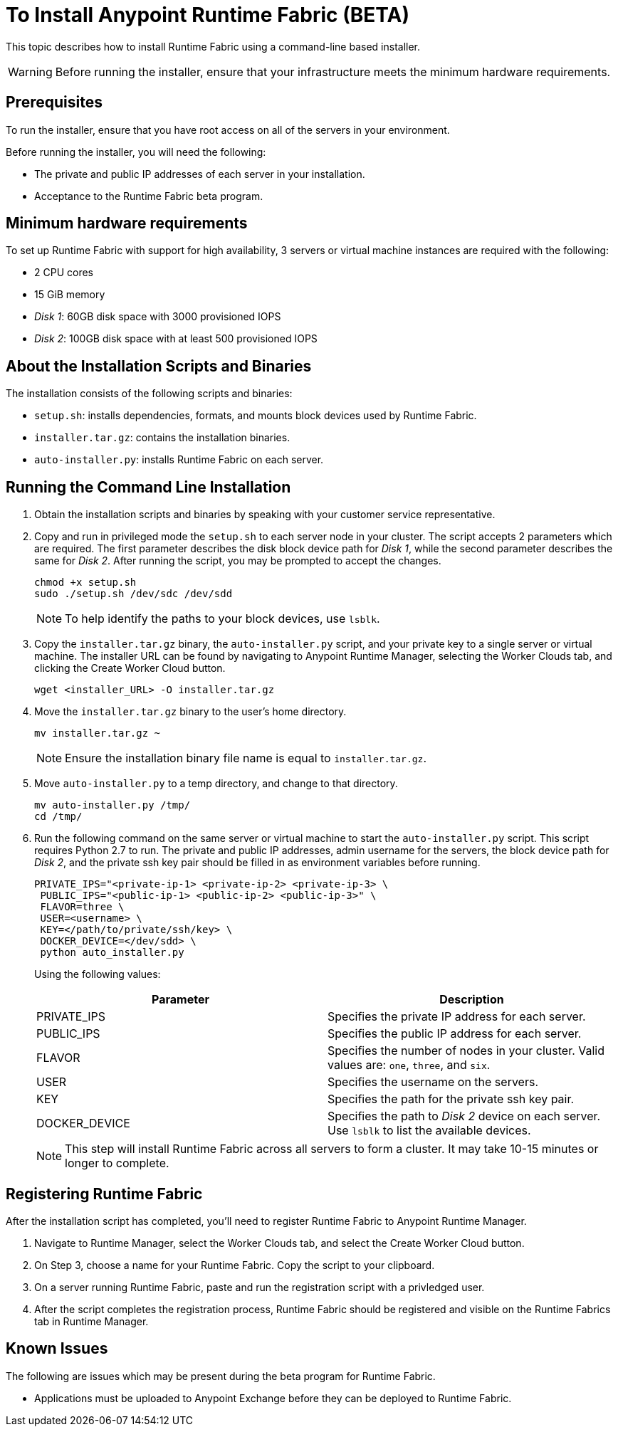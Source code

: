 = To Install Anypoint Runtime Fabric (BETA)

This topic describes how to install Runtime Fabric using a command-line based installer.

[WARNING]
====
Before running the installer, ensure that your infrastructure meets the minimum hardware requirements.
====

== Prerequisites

To run the installer, ensure that you have root access on all of the servers in your environment. 

Before running the installer, you will need the following:

* The private and public IP addresses of each server in your installation.
* Acceptance to the Runtime Fabric beta program.

== Minimum hardware requirements

To set up Runtime Fabric with support for high availability, 3 servers or virtual machine instances are required with the following:

* 2 CPU cores
* 15 GiB memory
* _Disk 1_: 60GB disk space with 3000 provisioned IOPS
* _Disk 2_: 100GB disk space with at least 500 provisioned IOPS

== About the Installation Scripts and Binaries

The installation consists of the following scripts and binaries:

* `setup.sh`: installs dependencies, formats, and mounts block devices used by Runtime Fabric.
* `installer.tar.gz`: contains the installation binaries.
* `auto-installer.py`: installs Runtime Fabric on each server.

== Running the Command Line Installation

. Obtain the installation scripts and binaries by speaking with your customer service representative.
. Copy and run in privileged mode the `setup.sh` to each server node in your cluster. The script accepts 2 parameters which are required. The first parameter describes the disk block device path for _Disk 1_, while the second parameter describes the same for _Disk 2_. After running the script, you may be prompted to accept the changes. 
+
----
chmod +x setup.sh
sudo ./setup.sh /dev/sdc /dev/sdd
----
+
[NOTE]
To help identify the paths to your block devices, use `lsblk`.
+

. Copy the `installer.tar.gz` binary, the `auto-installer.py` script, and your private key to a single server or virtual machine. The installer URL can be found by navigating to Anypoint Runtime Manager, selecting the Worker Clouds tab, and clicking the Create Worker Cloud button.
+
----
wget <installer_URL> -O installer.tar.gz
----

. Move the `installer.tar.gz` binary to the user's home directory.
+
----
mv installer.tar.gz ~
----
+
[NOTE]
Ensure the installation binary file name is equal to `installer.tar.gz`.
+

. Move `auto-installer.py` to a temp directory, and change to that directory.
+
----
mv auto-installer.py /tmp/
cd /tmp/
----

. Run the following command on the same server or virtual machine to start the `auto-installer.py` script. This script requires Python 2.7 to run. The private and public IP addresses, admin username for the servers, the block device path for _Disk 2_, and the private ssh key pair should be filled in as environment variables before running.
+
----
PRIVATE_IPS="<private-ip-1> <private-ip-2> <private-ip-3> \
 PUBLIC_IPS="<public-ip-1> <public-ip-2> <public-ip-3>" \
 FLAVOR=three \
 USER=<username> \
 KEY=</path/to/private/ssh/key> \
 DOCKER_DEVICE=</dev/sdd> \
 python auto_installer.py
----
+
Using the following values:
+
[%header,cols="2*a"]
|===
|Parameter | Description
|PRIVATE_IPS | Specifies the private IP address for each server.
|PUBLIC_IPS | Specifies the public IP address for each server.
|FLAVOR | Specifies the number of nodes in your cluster. Valid values are: `one`, `three`, and `six`.
|USER | Specifies the username on the servers.
|KEY | Specifies the path for the private ssh key pair.
|DOCKER_DEVICE | Specifies the path to _Disk 2_ device on each server. Use `lsblk` to list the available devices.
|===
+
[NOTE]
This step will install Runtime Fabric across all servers to form a cluster. It may take 10-15 minutes or longer to complete.

== Registering Runtime Fabric

After the installation script has completed, you'll need to register Runtime Fabric to Anypoint Runtime Manager.

. Navigate to Runtime Manager, select the Worker Clouds tab, and select the Create Worker Cloud button.
. On Step 3, choose a name for your Runtime Fabric. Copy the script to your clipboard.
. On a server running Runtime Fabric, paste and run the registration script with a privledged user.
. After the script completes the registration process, Runtime Fabric should be registered and visible on the Runtime Fabrics tab in Runtime Manager.

== Known Issues

The following are issues which may be present during the beta program for Runtime Fabric. 

* Applications must be uploaded to Anypoint Exchange before they can be deployed to Runtime Fabric.
